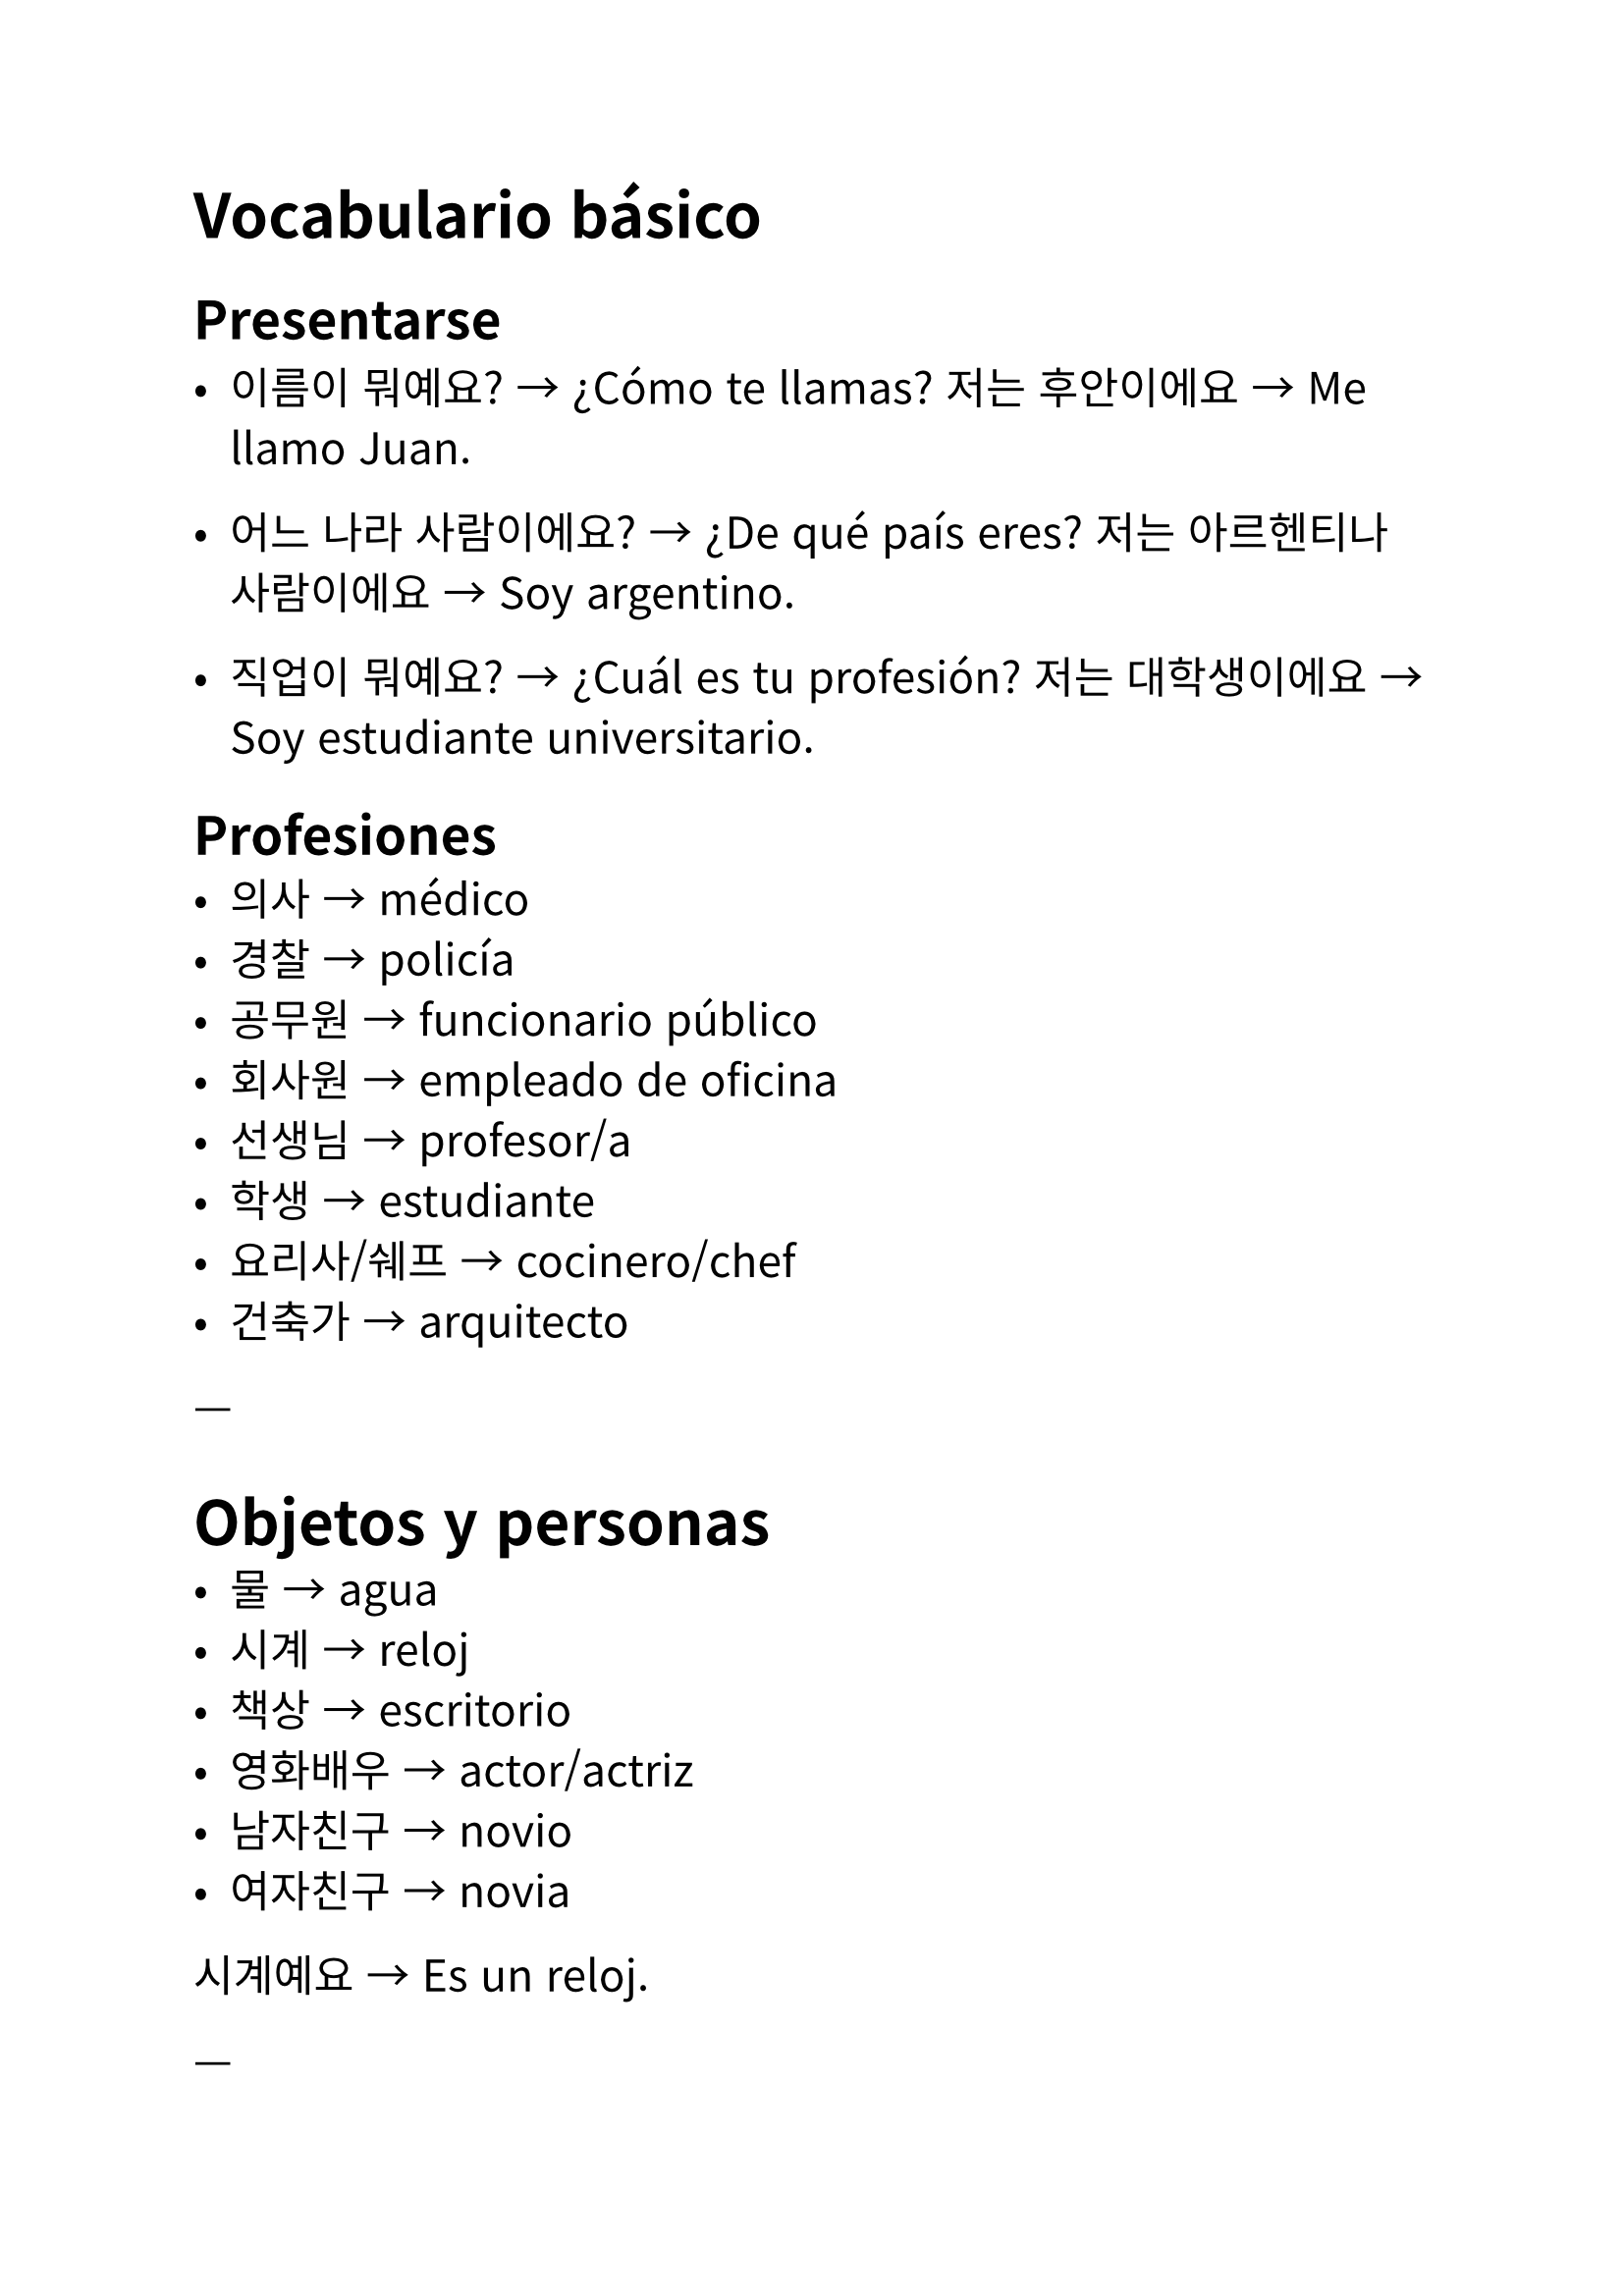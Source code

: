 #set text(
  font: "Noto Sans CJK KR",
  lang: "ko",
  size: 16pt,
)

// Autor: Juani Raggio
// Fecha: 2025-09-18

= Vocabulario básico

== Presentarse
- 이름이 뭐예요? → ¿Cómo te llamas?  
  저는 후안이에요 → Me llamo Juan.  

- 어느 나라 사람이에요? → ¿De qué país eres?  
  저는 아르헨티나 사람이에요 → Soy argentino.  

- 직업이 뭐예요? → ¿Cuál es tu profesión?  
  저는 대학생이에요 → Soy estudiante universitario.  

== Profesiones
- 의사 → médico  
- 경찰 → policía  
- 공무원 → funcionario público  
- 회사원 → empleado de oficina  
- 선생님 → profesor/a  
- 학생 → estudiante  
- 요리사/쉐프 → cocinero/chef  
- 건축가 → arquitecto  

---

= Objetos y personas
- 물 → agua  
- 시계 → reloj  
- 책상 → escritorio  
- 영화배우 → actor/actriz  
- 남자친구 → novio  
- 여자친구 → novia  

시계예요 → Es un reloj.  

---

= Demostrativos
- 이 → este  
- 그 → ese  
- 저 → aquel  

이 사람은 에바예요 → Esta persona es Eva.\
아니에요. 이 사람은 학생이에요 → No, esta persona es estudiante.\

---

= Ejemplos de presentación
안녕하세요? 저는 타완이에요.  

태국 사람이에요. 회사원이에요.  

\

안녕하세요? 저는 투이예요.  

베트남 사람이에요. 학생이에요.  

\

유키 씨는 일본 사람이에요?

네, 일본 사람이에요

유키 씨는 의사예요?

네, 저는 의사예요

---

= Gramática: 이다 (ser)
Equivale a nuestro verbo “ser” en español.  

---

= Conjugación en presente

== Semi formal (아요/어요/해요)  

- Vocal sol (ㅏ, ㅗ) → 아요  
  가다 → 가요 (voy)  
  사다 → 사요 (compro)  
  만나(다) → 만나요 (me encuentro)  

- Vocal luna (ㅓ, ㅜ, ㅔ, ㅕ, ㅣ…) → 어요  
  먹다 → 먹어요 (como)  
  읽다 → 읽어요 (leo)  
  배우다 → 배워요 (aprendo)  

- 하다 → 해요  
  공부하다 → 공부해요 (estudio)  
  운동하다 → 운동해요 (hago ejercicio)  
  좋아하다 → 좋아해요 (me gusta)  
  사랑하다 → 사랑해요 (amo)  

== Formal (습니다/ㅂ니다)  

가다 → 갑니다 (voy)  
먹다 → 먹습니다 (como)  
배우다 → 배웁니다 (aprendo)  
사랑하다 → 사랑합니다 (amo)  

== Informal (sin 요)  

가다 → 가 (voy)  
먹다 → 먹어 (como)  
배우다 → 배워 (aprendo)  
사랑하다 → 사랑해 (te amo)  

---

= Nota fonética
ㄱ → ㄴ → ㅁ → ㅍ → ㄹ → ㅂ
